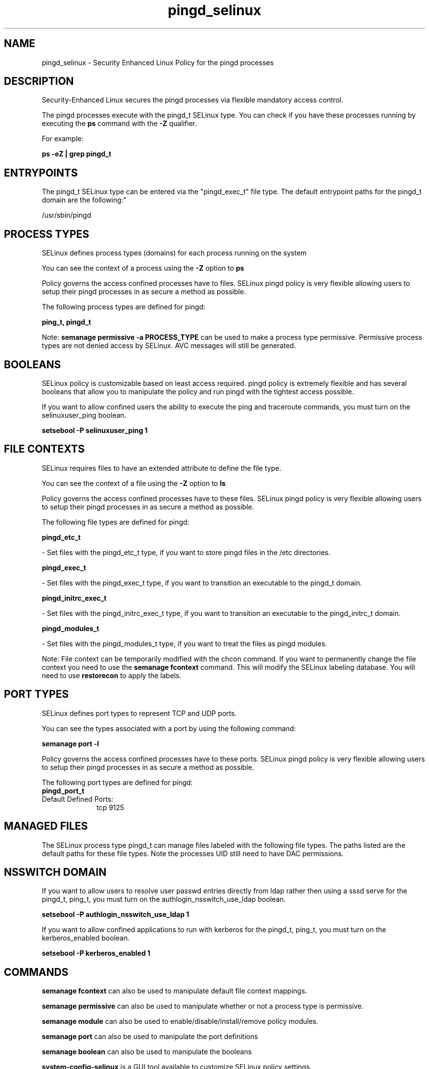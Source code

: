 .TH  "pingd_selinux"  "8"  "pingd" "dwalsh@redhat.com" "pingd SELinux Policy documentation"
.SH "NAME"
pingd_selinux \- Security Enhanced Linux Policy for the pingd processes
.SH "DESCRIPTION"

Security-Enhanced Linux secures the pingd processes via flexible mandatory access control.

The pingd processes execute with the pingd_t SELinux type. You can check if you have these processes running by executing the \fBps\fP command with the \fB\-Z\fP qualifier. 

For example:

.B ps -eZ | grep pingd_t


.SH "ENTRYPOINTS"

The pingd_t SELinux type can be entered via the "pingd_exec_t" file type.  The default entrypoint paths for the pingd_t domain are the following:"

/usr/sbin/pingd
.SH PROCESS TYPES
SELinux defines process types (domains) for each process running on the system
.PP
You can see the context of a process using the \fB\-Z\fP option to \fBps\bP
.PP
Policy governs the access confined processes have to files. 
SELinux pingd policy is very flexible allowing users to setup their pingd processes in as secure a method as possible.
.PP 
The following process types are defined for pingd:

.EX
.B ping_t, pingd_t 
.EE
.PP
Note: 
.B semanage permissive -a PROCESS_TYPE 
can be used to make a process type permissive. Permissive process types are not denied access by SELinux. AVC messages will still be generated.

.SH BOOLEANS
SELinux policy is customizable based on least access required.  pingd policy is extremely flexible and has several booleans that allow you to manipulate the policy and run pingd with the tightest access possible.


.PP
If you want to allow confined users the ability to execute the ping and traceroute commands, you must turn on the selinuxuser_ping boolean.

.EX
.B setsebool -P selinuxuser_ping 1
.EE

.SH FILE CONTEXTS
SELinux requires files to have an extended attribute to define the file type. 
.PP
You can see the context of a file using the \fB\-Z\fP option to \fBls\bP
.PP
Policy governs the access confined processes have to these files. 
SELinux pingd policy is very flexible allowing users to setup their pingd processes in as secure a method as possible.
.PP 
The following file types are defined for pingd:


.EX
.PP
.B pingd_etc_t 
.EE

- Set files with the pingd_etc_t type, if you want to store pingd files in the /etc directories.


.EX
.PP
.B pingd_exec_t 
.EE

- Set files with the pingd_exec_t type, if you want to transition an executable to the pingd_t domain.


.EX
.PP
.B pingd_initrc_exec_t 
.EE

- Set files with the pingd_initrc_exec_t type, if you want to transition an executable to the pingd_initrc_t domain.


.EX
.PP
.B pingd_modules_t 
.EE

- Set files with the pingd_modules_t type, if you want to treat the files as pingd modules.


.PP
Note: File context can be temporarily modified with the chcon command.  If you want to permanently change the file context you need to use the 
.B semanage fcontext 
command.  This will modify the SELinux labeling database.  You will need to use
.B restorecon
to apply the labels.

.SH PORT TYPES
SELinux defines port types to represent TCP and UDP ports. 
.PP
You can see the types associated with a port by using the following command: 

.B semanage port -l

.PP
Policy governs the access confined processes have to these ports. 
SELinux pingd policy is very flexible allowing users to setup their pingd processes in as secure a method as possible.
.PP 
The following port types are defined for pingd:

.EX
.TP 5
.B pingd_port_t 
.TP 10
.EE


Default Defined Ports:
tcp 9125
.EE
.SH "MANAGED FILES"

The SELinux process type pingd_t can manage files labeled with the following file types.  The paths listed are the default paths for these file types.  Note the processes UID still need to have DAC permissions.

.SH NSSWITCH DOMAIN

.PP
If you want to allow users to resolve user passwd entries directly from ldap rather then using a sssd serve for the pingd_t, ping_t, you must turn on the authlogin_nsswitch_use_ldap boolean.

.EX
.B setsebool -P authlogin_nsswitch_use_ldap 1
.EE

.PP
If you want to allow confined applications to run with kerberos for the pingd_t, ping_t, you must turn on the kerberos_enabled boolean.

.EX
.B setsebool -P kerberos_enabled 1
.EE

.SH "COMMANDS"
.B semanage fcontext
can also be used to manipulate default file context mappings.
.PP
.B semanage permissive
can also be used to manipulate whether or not a process type is permissive.
.PP
.B semanage module
can also be used to enable/disable/install/remove policy modules.

.B semanage port
can also be used to manipulate the port definitions

.B semanage boolean
can also be used to manipulate the booleans

.PP
.B system-config-selinux 
is a GUI tool available to customize SELinux policy settings.

.SH AUTHOR	
This manual page was auto-generated by genman.py.

.SH "SEE ALSO"
selinux(8), pingd(8), semanage(8), restorecon(8), chcon(1)
, setsebool(8), ping_selinux(8), ping_selinux(8)